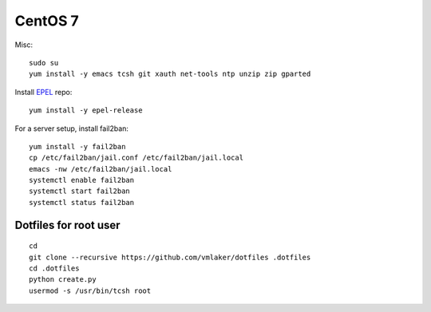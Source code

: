 CentOS 7
========

Misc:
::

   sudo su
   yum install -y emacs tcsh git xauth net-tools ntp unzip zip gparted


Install `EPEL <https://fedoraproject.org/wiki/EPEL>`_ repo:
::

   yum install -y epel-release

For a server setup, install fail2ban:
::

   yum install -y fail2ban
   cp /etc/fail2ban/jail.conf /etc/fail2ban/jail.local
   emacs -nw /etc/fail2ban/jail.local
   systemctl enable fail2ban
   systemctl start fail2ban
   systemctl status fail2ban
   
Dotfiles for root user
----------------------
::

   cd
   git clone --recursive https://github.com/vmlaker/dotfiles .dotfiles
   cd .dotfiles
   python create.py
   usermod -s /usr/bin/tcsh root
